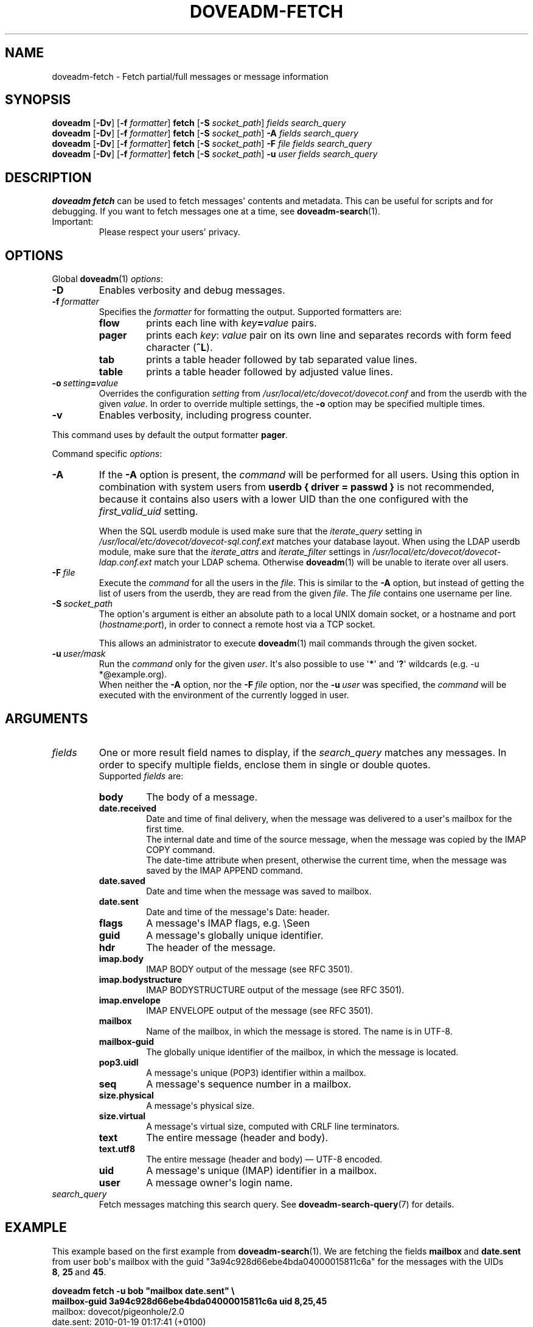 .\" Copyright (c) 2010-2018 Dovecot authors, see the included COPYING file
.TH DOVEADM\-FETCH 1 "2015-05-09" "Dovecot v2.3" "Dovecot"
.SH NAME
doveadm\-fetch \- Fetch partial/full messages or message information
.\"------------------------------------------------------------------------
.SH SYNOPSIS
.BR doveadm " [" \-Dv "] [" \-f
.IR formatter ]
.BR fetch " [" \-S
.IR socket_path "] " "fields search_query"
.br
.\"-------------------------------------
.BR doveadm " [" \-Dv "] [" \-f
.IR formatter ]
.BR fetch " [" \-S
.IR socket_path "]"
.BI \-A " fields search_query"
.br
.\"-------------------------------------
.BR doveadm " [" \-Dv "] [" \-f
.IR formatter ]
.BR fetch " [" \-S
.IR socket_path "]"
.BI \-F " file fields search_query"
.br
.\"-------------------------------------
.BR doveadm " [" \-Dv "] [" \-f
.IR formatter ]
.BR fetch " [" \-S
.IR socket_path "]"
.BI \-u " user fields search_query"
.\"------------------------------------------------------------------------
.SH DESCRIPTION
.B doveadm fetch
can be used to fetch messages\(aq contents and metadata. This can be useful
for scripts and for debugging. If you want to fetch messages one at a time,
see
.BR doveadm\-search (1).
.IP Important:
Please respect your users\(aq privacy.
.\"------------------------------------------------------------------------
.SH OPTIONS
Global
.BR doveadm (1)
.IR options :
.TP
.B \-D
Enables verbosity and debug messages.
.TP
.BI \-f\  formatter
Specifies the
.I formatter
for formatting the output.
Supported formatters are:
.RS
.TP
.B flow
prints each line with
.IB key = value
pairs.
.TP
.B pager
prints each
.IR key :\  value
pair on its own line and separates records with form feed character
.RB ( ^L ).
.TP
.B tab
prints a table header followed by tab separated value lines.
.TP
.B table
prints a table header followed by adjusted value lines.
.RE
.TP
.BI \-o\  setting = value
Overrides the configuration
.I setting
from
.I /usr/local/etc/dovecot/dovecot.conf
and from the userdb with the given
.IR value .
In order to override multiple settings, the
.B \-o
option may be specified multiple times.
.TP
.B \-v
Enables verbosity, including progress counter.
.\" --- command specific options --- "/.
.PP
This command uses by default the output formatter
.BR pager .
.PP
Command specific
.IR options :
.\"-------------------------------------
.TP
.B \-A
If the
.B \-A
option is present, the
.I command
will be performed for all users.
Using this option in combination with system users from
.B userdb { driver = passwd }
is not recommended, because it contains also users with a lower UID than
the one configured with the
.I first_valid_uid
setting.
.sp
When the SQL userdb module is used make sure that the
.I iterate_query
setting in
.I /usr/local/etc/dovecot/dovecot\-sql.conf.ext
matches your database layout.
When using the LDAP userdb module, make sure that the
.IR iterate_attrs " and " iterate_filter
settings in
.I /usr/local/etc/dovecot/dovecot-ldap.conf.ext
match your LDAP schema.
Otherwise
.BR doveadm (1)
will be unable to iterate over all users.
.\"-------------------------------------
.TP
.BI \-F\  file
Execute the
.I command
for all the users in the
.IR file .
This is similar to the
.B \-A
option,
but instead of getting the list of users from the userdb,
they are read from the given
.IR file .
The
.I file
contains one username per line.
.\"-------------------------------------
.TP
.BI \-S\  socket_path
The option\(aqs argument is either an absolute path to a local UNIX domain
socket, or a hostname and port
.RI ( hostname : port ),
in order to connect a remote host via a TCP socket.
.sp
This allows an administrator to execute
.BR doveadm (1)
mail commands through the given socket.
.\"-------------------------------------
.TP
.BI \-u\  user/mask
Run the
.I command
only for the given
.IR user .
It\(aqs also possible to use
.RB \(aq * \(aq
and
.RB \(aq ? \(aq
wildcards (e.g. \-u *@example.org).
.br
When neither the
.B \-A
option, nor the
.BI \-F\  file
option, nor the
.BI \-u\  user
was specified, the
.I command
will be executed with the environment of the
currently logged in user.
.\"------------------------------------------------------------------------
.SH ARGUMENTS
.TP
.I fields
One or more result field names to display, if the
.I search_query
matches any messages.
In order to specify multiple fields, enclose them in single or double
quotes.
.br
Supported
.I fields
are:
.RS
.TP
.B body
.\"-----------------
The body of a message.
.TP
.B date.received
Date and time of final delivery, when the message was delivered to a
user\(aqs mailbox for the first time.
.br
The internal date and time of the source message, when the message was
copied by the IMAP COPY command.
.br
The date\-time attribute when present, otherwise the current time, when the
message was saved by the IMAP APPEND command.
.\"-----------------
.TP
.B date.saved
Date and time when the message was saved to mailbox.
.\"-----------------
.TP
.B date.sent
Date and time of the message\(aqs Date: header.
.\"-----------------
.TP
.B flags
A message\(aqs IMAP flags, e.g. \(rsSeen
.\"-----------------
.TP
.B guid
A message\(aqs globally unique identifier.
.\"-----------------
.TP
.B hdr
The header of the message.
.\"-----------------
.TP
.B imap.body
IMAP BODY output of the message (see RFC 3501).
.\"-----------------
.TP
.B imap.bodystructure
IMAP BODYSTRUCTURE output of the message (see RFC 3501).
.\"-----------------
.TP
.B imap.envelope
IMAP ENVELOPE output of the message (see RFC 3501).
.\"-----------------
.TP
.B mailbox
Name of the mailbox, in which the message is stored. The name is in UTF\-8.
.\"-----------------
.TP
.B mailbox\-guid
The globally unique identifier of the mailbox, in which the message is
located.
.\"-----------------
.TP
.B pop3.uidl
A message\(aqs unique (POP3) identifier within a mailbox.
.\"-----------------
.TP
.B seq
A message\(aqs sequence number in a mailbox.
.\"-----------------
.TP
.B size.physical
A message\(aqs physical size.
.\"-----------------
.TP
.B size.virtual
A message\(aqs virtual size, computed with CRLF line terminators.
.\"-----------------
.TP
.B text
The entire message (header and body).
.\"-----------------
.TP
.B text.utf8
The entire message (header and body) \(em UTF\-8 encoded.
.\"-----------------
.TP
.B uid
A message\(aqs unique (IMAP) identifier in a mailbox.
.\"-----------------
.TP
.B user
A message owner\(aqs login name.
.\"-----------------
.RE
.\"-------------------------------------
.TP
.I search_query
Fetch messages matching this search query.
See
.BR doveadm\-search\-query (7)
for details.
.\"------------------------------------------------------------------------
.SH EXAMPLE
This example based on the first example from
.BR doveadm\-search (1).
We are fetching the fields
.BR mailbox\  and\  date.sent
from user bob\(aqs mailbox with the guid
\(dq3a94c928d66ebe4bda04000015811c6a\(dq for the messages with the
UIDs
.BR 8 ,\  25 \ and \ 45 .
.PP
.nf
.B doveadm fetch \-u bob \(dqmailbox date.sent\(dq \(rs
.B mailbox\-guid 3a94c928d66ebe4bda04000015811c6a uid 8,25,45
mailbox: dovecot/pigeonhole/2.0
date.sent: 2010\-01\-19 01:17:41 (+0100)
^L
mailbox: dovecot/pigeonhole/2.0
date.sent: 2010\-01\-28 09:38:49 (+0100)
^L
mailbox: dovecot/pigeonhole/2.0
date.sent: 2010\-03\-28 18:41:14 (+0200)
.fi
.\"------------------------------------------------------------------------
.SH REPORTING BUGS
Report bugs, including
.I doveconf \-n
output, to the Dovecot Mailing List <dovecot@dovecot.org>.
Information about reporting bugs is available at:
http://dovecot.org/bugreport.html
.\"------------------------------------------------------------------------
.SH SEE ALSO
.BR doveadm (1),
.BR doveadm\-search (1),
.BR doveadm\-search\-query (7)